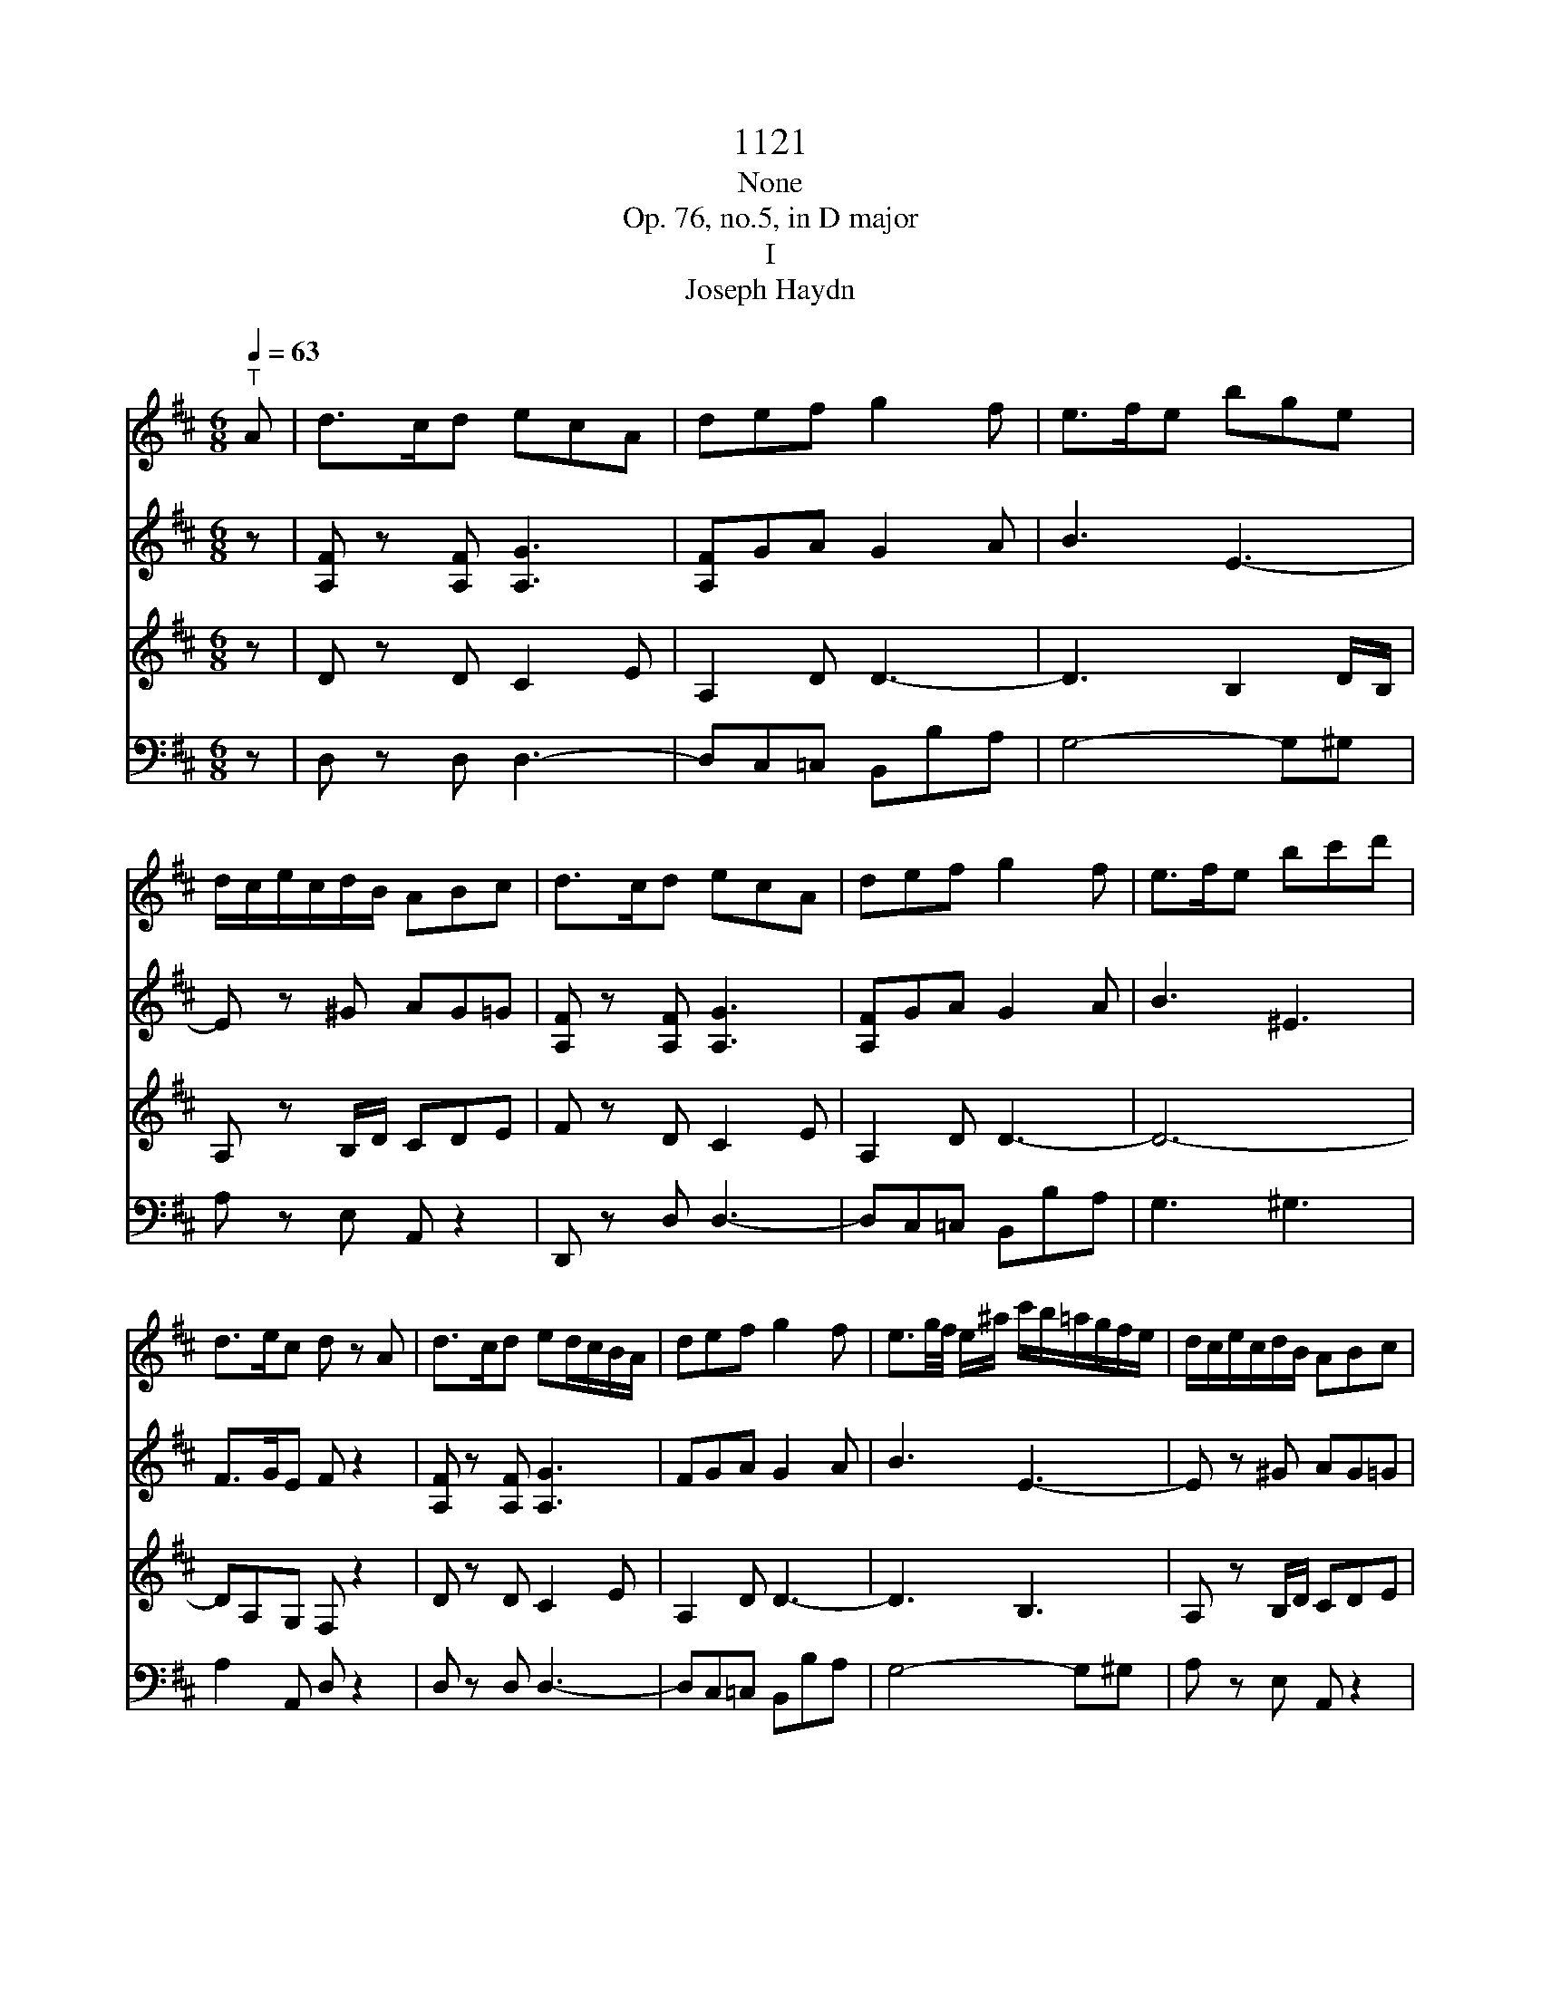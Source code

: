 X:1
T:1121
T:None
T:Op. 76, no.5, in D major
T:I
T:Joseph Haydn
%%score 1 2 3 4
L:1/8
Q:1/4=63
M:6/8
K:D
V:1 treble 
V:2 treble 
V:3 treble 
V:4 bass 
V:1
"^T" A | d>cd ecA | def g2 f | e>fe bge | d/c/e/c/d/B/ ABc | d>cd ecA | def g2 f | e>fe bc'd' | %8
 d>ec d z A | d>cd ed/c/B/A/ | def g2 f | e3/2g/4f/4 e/^a/ c'/b/=a/g/f/e/ | d/c/e/c/d/B/ ABc | %13
 d>cd ed/c/B/A/ | def g2 f | e3/2g/4f/4e bg^e | fd/B/c/^A/ B2 d | D>ED DGB | B,>=CB, B,Eg | %19
 A>gf fed | d/c/e/c/B/^G/ ABc | d>cd ed/c/B/A/ | d/c/d/e/=f/^f/ g2 f | %23
 e3/2g/4f/4e/b/ B/b/a/g/f/e/ | d/c/e/c/d/B/ A/a/B/a/c/a/ | d/a/c/a/d/a/ f/e/d/c/B/A/ | def g2 ^g | %27
 a/f/d'/a/f/d/ ABc | d>Af d z z | z z D D/C/ E2- | E/A,/B,/C/D/=F/ F/E/ G2- | %31
 G/=C/D/E/=F/A/ A/D<_BG/ | =F/E<=cA/ G/F<d_B/ | A/G/g/e/=c/_B/ A/B/c/d/e/=f/ | g_be =f z z | %35
 g/a/_b/=c'/d'/e'/ =f' z z | g'/a'/_b'/=c''/d''/e''/ =f'' z z | z6 | z6 | z z d g>fg | afd _b>ab | %41
 =c'a=f d'-d'/c'/4_b/4a/4g/4f/4_e/4 | d z/ =f/_b/d'/ _e'-e'/d'/4=c'/4b/4a/4g/4f/4 | %43
 _e z/ =f/a/=c'/ d'-d'/c'/4_b/4a/4g/4f/4e/4 | d z/ =f/_b/d'/ _e'-e'/d'/4=c'/4b/4a/4g/4f/4 | %45
 _e z/ =f/a/=c'/ =f'-f'/4 _e'/4d'/4c'/4_b/4a/4g/4f/4 | _eg' z3 z | =c'>bc' _e'd'c' | _b z z a z z | %49
 z6 | z3 z z A | =f>ef ge/=c/e/g/ | a/a/4_b/4=c'/4b/4a/4g/4=f/4e/4d/4=c/4 _B z z | %53
 z/ =f/4g/4a/4g/4f/4e/4d/4=c/4_B/4A/4 G z z | z/ =F/4G/4A/4G/4F/4E/4D/4=C/4_B,/4A,/4 ^G,FF | %55
 E/C/4D/4E/4D/4C/4B,/4A,/G/ =F/F/4G/4A/4G/4F/4E/4D/d/ | %56
 c/c/4d/4e/4d/4c/4B/4A/4c/4e/4g/4 =f/f/4g/4a/4g/4f/4e/4d/4f/4a/4d'/4 | c'AA A z A | d>cd ecA | %59
 def g2 f | e3/2g/4f/4e/^a/ c'/b/=a/g/f/e/ | d/c/e/c/d/B/ ABc | %62
 d/4D/4C/4D/4E/4F/4G/4A/4B/4c/4d/4^d/4 ec/e/c/A/ | d/d/e/e/f/f/ g2 f | %64
 e/4f/4g/4f/4e/4f/4g/4f/4e/4f/4g/4a/4 bg^e | fd/B/c/^A/ B2 d | D-D/4 E/4D/4E/4D/4E/4D/4E/4 DGB | %67
 B,-B,/4 =C/4B,/4C/4B,/4C/4B,/4C/4 B,Eg | A/4B/4c/4d/4e/4f/4g/4a/4g/f/ f/e/b/g/e/d/ | %69
 d/c/e/c/B/^G/ ABc | d>cd ed/c/B/A/ | z/ d/ z/ e/ z/ f/ g2 ^g | a/f/d'/a/f/d/ ABc | %73
 d/B/f/d/B/F/ D/B,/^G,/D/B,/G,/ | A,/C/E/G/c/e/ g/f/a/g/(3b/g/e/ | d3 c2 z | z3 z2 a | %77
 d'>c'd' e'c'a | f'2 z z2 a | d'>c'd' e'c'a | f'2 z2 z a/g/ | f/g/f/e<d c/ e2- | %82
 e/A/B/c/d/f e/ g2- | g/c/d/e/f/a g/ b2- | b/e/a/b/a/g/ f/e/d/f/e/d/ | c2 z3 z | z6 | z z3 z A | %88
 d>cd ecA | f>ef gec | afd ^dba | g/a/g/f/g/b/ a/g/f/e/^d/f/ | b/=c'/b/a/b/e/ c'/b/a/g/f/c'/ | %93
 b2 z3 d | g>fg afd | b>^ab c'af | d'>c'd' e'c'a | f'2 z2 z a | d'>c'd' e'c'a | f'2 z2 z a | %100
 d'>c'd' f'd'^g | a4 ge | d2 z3 A | f>ef gec | af^d bg/e/a | f/d/ge/c/ fd/B/e | %106
 c/A/c/A/d/A/ e/A/f/A/g/A/ | f>ed/c/ B/A/G/F/E/D/ | Ce z z2 z | f>ed/c/ B/A/G/F/E/D/ | Ce z z2 z | %111
 a>gf/e/ d/=c/B/A/G/F/ | Gb z Eg z | Fa z Ac' z | f'>e'd'/c'/ b/a/g/f/e/d/ | cg' z z2 z | %116
 f'>e'd'/c'/ b/a/g/f/e/d/ | cg' z z2 z | a'>g'f'/e'/ d'/=c'/b/a/g/f/ | gg' z Eg z | Fa z Ec' z | %121
 Dd' z3 z | g>fe/d/ c/B/A/G/F/E/ | Df z z2 z | g>fe/d/ c/B/A/G/F/E/ | DFA dfa | d'2 z [DAf]2 z | %127
 [DAf]2 z z2 z |] %128
V:2
 z | [A,F] z [A,F] [A,G]3 | [A,F]GA G2 A | B3 E3- | E z ^G AG=G | [A,F] z [A,F] [A,G]3 | %6
 [A,F]GA G2 A | B3 ^E3 | F>GE F z2 | [A,F] z [A,F] [A,G]3 | FGA G2 A | B3 E3- | E z ^G AG=G | %13
 [A,F] z [A,F] [A,G]3 | [A,F]GA G2 A | B6- | BF/D/E/C/ D2 z | =C2 C B, z2 | A,2 A, G, z B | %19
 EAA B3 | E z ^G AG=G | [A,F] z [A,F] [A,G]3 | [A,F]>GA G2 A | B3 E3- | E z ^G AG=G | FEF [A,G]3 | %26
 [A,F]GA G2 D | F3 G3 | F z F F z2 | z6 | z6 | =C3 D3/2E/4=F/4G | z EA z =F_B | z _BB AAA | %34
 d_BG A/B/=c/d/e/=f/ | e z _B A/B/=c/d/e/=f/ | e z _b a z =C | =F>EF GE=C | A>GA _BGE | %39
 =cAF D2 G- | G/F/A/_B/=c/A/ D2 B- | B/A/=c/d/_e/c/ =F z/ D/F/_B/ | %42
 d/4=c/4_B/4A/4G/4=F/4_E/4D/4=C/4_B,/4A,/4B,/4 C z/ F/A/c/ | %43
 _e/4d/4=c/4_B/4A/4G/4=F/4_E/4D/4=C/4_B,/4A,/4 B, z/ D/F/B/ | %44
 d/4=c/4_B/4A/4G/4=F/4_E/4D/4=C/4_B,/4A,/4B,/4 C z/ F/A/c/ | %45
 _e/4d/4=c/4_B/4A/4G/4=F/4_E/4D/4=C/4_B,/4A,/4 B, z/ B/d/=f/ | [_E_Bg][EBg] z4 | =c>dc g=f_e | %48
 d z2 =c z2 | z4 z =F | d>cd ec/A/c/e/ | =fAA _B3 | =c z z3/2 g/4a/4_b/4a/4g/4=f/4e/4d/4c/4_B/4 | %53
 A z z3/2 e/4=f/4g/4f/4e/4d/4c/4_B/4A/4G/4 | =F/F/4G/4A/4G/4F/4E/4D/4=C/4_B,/4A,/4 ^G,DD | %55
 C z E =F z A | G z c d z =f | eAA A z2 | [A,F] z [A,F] [A,G]3 | FGA G2 A | B3 E3- | E z ^G AG=G | %62
 [A,F] z2 [A,G]3 | F/F/G/G/A/A/ G2 A | B6- | BF/D/E/C/ D2 z | =C2 C B, z2 | A,2 A, G, z B | %68
 EAA B3 | E z ^G AG=G | [A,F] z [A,F] [A,G]3 | [A,F]GA G2 D | F3 G3 | F3 ^G,3 | G,6 | G4- GA | %76
 d>cd ecA | f z4 A | d>cd ecA | f z4 A | d>cd ecA | f z2 z2 z | z6 | z6 | z4 z E | A>^GA BGE | %86
 c>Bc dB^G | ecA gec | d/A/F/A/F/D C/ E2- | E/A,/B,/C/D/F E/ G2- | G/F/A/B/=c/A/ F/E/^D/B,/D/F/ | %91
 G2 z4 | z6 | d2 g f/g/a/b/=c'/f/ | g2 z2 =cA | B2 z2 e^A | B2 z2 ge | d>cd ecA | a2 z3 A | %99
 d>cd ecA | a/b/a/g/f/e/ d3 | c/d/e/f/g/f/ gee | d>cd ecA | f z2 z2 z | z3 fge | fde cdB | %106
 E2 F CDE | F/A/F/A/F/A/ F/A/F/A/F/A/ | E/A/E/A/E/A/ G/A/G/A/G/A/ | F/A/F/A/F/A/ F/A/F/A/F/A/ | %110
 E/A/E/A/E/A/ G/A/G/A/G/A/ | F/A/F/A/F/A/ F/A/F/A/F/A/ | Gg z Ge z | Df z Ce z | Df z4 | %115
 g>fe/d/ c/B/A/G/F/E/ | Df z4 | g>fe/d/ c/B/A/G/F/E/ | Da z4 | Dd z Ge z | Df z Ce z | %121
 d'>c'b/a/ g/f/e/d/c/B/ | Ae' z4 | d'>c'b/a/ g/f/e/d/c/B/ | Ae' z4 | A,DF Adf | a2 z [DAf]2 z | %127
 [DAf]2 z4 |] %128
V:3
 z | D z D C2 E | A,2 D D3- | D3 B,2 D/B,/ | A, z B,/D/ CDE | F z D C2 E | A,2 D D3- | D6- | %8
 DA,G, F, z2 | D z D C2 E | A,2 D D3- | D3 B,3 | A, z B,/D/ CDE | D z A, C2 E | A,2 D D3- | D6- | %16
 DB,^A,/C/ B,2 z | A,2 A, G, z2 | F,2 F, G,GG | GED DEE | E z B,/D/ CDE | D z A, C2 E | A,2 D D3- | %23
 D3 B,3 | A, z B,/D/ CDE | D z A, C2 E | A,2 D D3- | D3 CDE | D z A, F, z2 | z6 | %30
 z2 A, _B,3/2A,/4B,/4=C/B,/ | A,2 z4 | z6 | z =CG C2 D | G,D=C/_B,/ A,/G/A/_B/G/A/ | %35
 _B z G =F/G/A/B/G/A/ | _B z G A z2 | z z =F,>E, G,2- | G,/=C,/D,/E,/=F,/A,/ A,/G,/ _B,2- | %39
 B,/A,/ =C2 _B, z2 | z =cF G2 z | z _eA _B/=F/F/F/F/F/ | %42
 =F/F/F/F/F/F/ F/[=C_E]/[CE]/[CE]/[CE]/[CE]/ | %43
 [=C_E]/[CE]/[CE]/[CE]/[CE]/[CE]/ [_B,D]/[B,D]/[B,D]/[B,D]/[B,D]/[B,D]/ | %44
 [_B,D]/[B,D]/[B,D]/[B,D]/[B,D]/[B,D]/ [_E,=C]/[C_E]/[CE]/[CE]/[CE]/[CE]/ | %45
 [=C_E]/[CE]/[CE]/[CE]/[CE]/[CE]/ [_B,D]/[B,D]/[B,D]/[B,D]/[B,D]/[B,D]/ | [_B,_E][B,E] z4 | %47
 G>_AG _E=FG | =F z2 _e z F | _B>AB =cA/=F/A/c/ | d=FF G3 | %51
 A z =F3/2 E/4F/4G/4F/4E/4D/4=C/4_B,/4A,/4G,/4 | =F, z A G3 | =F3 E3 | %54
 D/=F/4G/4A/4G/4F/4E/4D/4=C/4_B,/4A,/4 ^G,3 | A, z C D z =F | E z E =F z D | AA,A, A, z2 | %58
 D z D C2 E | A,2 D D3- | D3 B,3 | A, z B,/D/ CDE | D z2 C2 E | A,/A,/A,/A,/D/D/ D3- | D6- | %65
 DB,^A,/C/ B,2 z | A,2 A, G, z2 | F,2 F, G,GG | GED DEE | E z B,/D/ CDE | D z A, C2 E | A,2 D D3- | %72
 D3 CDE | D6 | C6 | E4- E z | F/A/F/A/F/A/ G/A/G/A/G/A/ | F/A/F/A/F/A/ G/A/G/A/G/A/ | %78
 F/A/F/A/F/A/ G/A/G/A/G/A/ | F/A/F/A/F/A/ G/A/G/A/G/A/ | F/A/F/A/F/A/ G/A/G/A/G/A/ | D>EF GEC | %82
 A>GA BGE | c>Bc d2 G/F/ | E3 F2 ^G | A z A,>^G, B,2- | B,/E,/F,/^G,/A,/C B,/ D2- | %87
 D/C/E/D/C/B,/ A,/B,/C/D/E/G/ | F2 z A,3 | D,2 B, E,3 | F,2 A, B,2 B, | E>^DE FDB, | G>FG AFD | %93
 B/=c/B/A/B/d/ c/B/A/G/F/A/ | d/e/d/=c/B/A/ G/F/A/G/F/E/ | D/G/B/c/d/B/ B/^A/c/B/A/^G/ | %96
 F/B/d/e/f/d/ d/c/e/d/c/B/ | A2 z E>FE | F/A/F/A/F/A/ G/A/G/A/G/A/ | F2 z E>FE | D>ED/C/ B,3 | %101
 A,/B,/C/D/E/^D/ ECA/G/ | F/G/F/E/F/D C/ E2- | E/D/ F2- F/E/ G2- | G/F/A/G/F/E/ ^DEC | DBc AB^G | %106
 G2 F EDC | D/A,/D/A,/D/A,/ D/A,/D/A,/D/A,/ | C/A,/C/A,/C/A,/ C/A,/C/A,/C/A,/ | %109
 D/A,/D/A,/D/A,/ D/A,/D/A,/D/A,/ | C/A,/C/A,/C/A,/ C/A,/C/A,/C/A,/ | %111
 =C/A,/C/A,/C/A,/ C/A,/C/A,/C/A,/ | B,2 z4 | A,2 z G2 z | F/A,/F/A,/F/A,/ F/A,/F/A,/F/A,/ | %115
 E/A,/E/A,/E/A,/ G/A,/G/A,/G/A,/ | F/A,/F/A,/F/A,/ F/A,/F/A,/F/A,/ | %117
 E/A,/E/A,/E/A,/ G/A,/G/A,/G/A,/ | F/D/F/D/F/D/ F/D/F/D/F/D/ | B,2 z4 | A,2 z G2 z | %121
 D,>E,F,/G,/ A,/B,/C/D/E/F/ | GC, z4 | D,>E,F,/G,/ A,/B,/C/D/E/F/ | GC, z4 | FDA FDA, | %126
 F,2 z [D,A,D]2 z | [D,A,D]2 z4 |] %128
V:4
 z | D, z D, D,3- | D,C,=C, B,,B,A, | G,4- G,^G, | A, z E, A,, z2 | D,, z D, D,3- | %6
 D,C,=C, B,,B,A, | G,3 ^G,3 | A,2 A,, D, z2 | D, z D, D,3- | D,C,=C, B,,B,A, | G,4- G,^G, | %12
 A, z E, A,, z2 | D,, z D, D,3- | D,C,=C, B,,B,A, | G,3 G,,3 | F,,2 F,, B,,2 z | F,2 F, G, z2 | %18
 ^D,2 D, E,2 =D, | C,2 D, G,2 ^G, | A, z E, A,, z2 | D,, z D, D,3- | D,C,=C, B,,B,A, | G,4- G,^G, | %24
 A, z E, A,, z2 | D,, z D, D,3- | D,C,=C, B,,2 _B,, | A,,6 | D, z D,, D,, z A,, | D,>C,D, E,C,A,, | %30
 =F,>E,F, G,E,=C, | A,>G,A, _B,G,E, | =CA,=F, D_B,G, | E,3 =F,2 D, | _B,,G,,=C, =F,,2 z | %35
 =C, z C, =F, z2 | =C, z =C =F z2 | z6 | z6 | z3 G,3 | D,3 G,3 | %41
 =F,3 _B,,/4D,/4B,,/4D,/4B,,/4D,/4B,,/4D,/4B,,/4D,/4B,,/4D,/4 | %42
 _B,,/4D,/4B,,/4D,/4B,,/4D,/4B,,/4D,/4B,,/4D,/4B,,/4D,/4 A,,/4=F,/4A,,/4F,/4A,,/4F,/4A,,/4F,/4A,,/4F,/4A,,/4F,/4 | %43
 A,,/4=F,/4A,,/4F,/4A,,/4F,/4A,,/4F,/4A,,/4F,/4A,,/4F,/4 _B,,/4F,/4B,,/4F,/4B,,/4F,/4B,,/4F,/4B,,/4F,/4B,,/4F,/4 | %44
 _B,,/4=F,/4B,,/4F,/4B,,/4F,/4B,,/4F,/4B,,/4F,/4B,,/4F,/4 A,,/4F,/4A,,/4F,/4A,,/4F,/4A,,/4F,/4A,,/4F,/4A,,/4F,/4 | %45
 A,,/4=F,/4A,,/4F,/4A,,/4F,/4A,,/4F,/4A,,/4F,/4A,,/4F,/4 _A,,/4F,/4A,,/4F,/4A,,/4F,/4A,,/4F,/4A,,/4F,/4A,,/4F,/4 | %46
 G,,_E,, z4 | _E>=FE =CDE | =F z2 =F, z2 | z z _B,3/2 A,/4B,/4=C/4B,/4A,/4G,/4=F,/4_E,/4D,/4=C,/4 | %50
 _B,, z D3/2 C/4D/4E/4D/4C/4_B,/4A,/4G,/4=F,/4E,/4 | D, z4 z | z2 =F E3- | E D3 C2 | %54
 D/=F,/4G,/4A,/4G,/4F,/4E,/4D,/4=C,/4_B,,/4A,,/4 ^G,,3 | A,,6- | A,,6- | A,,A,,A,, A,, z2 | %58
 D,, z D, D,3- | D,C,=C, B,,B,A, | G,4- G,^G, | A, z E, A,, z2 | D,, z2 D,3- | %63
 D,/D,/C,/C,/=C,/C,/ B,,B,A, | G,3 G,,3 | F,,2 F,, B,,2 z | F,2 F, G, z2 | ^D,2 D, E,2 =D, | %68
 C,2 D, G,2 ^G, | A, z E, A,, z2 | D,, z D, D,3- | D,C,=C, B,,2 _B,, | A,,6 | B,,6 | A,,6- | %75
 A,,4- A,, z | z6 | z6 | D2 z A,2 z | D,2 z A,,2 z | D,,2 z3 A,, | D,>C,D, E,C,A,, | %82
 F,>E,F, G,E,C, | A,>G,A, B,G,E, | C,2 C DB,^G, | A,,2 z E,,2 z | A,,2 F, B,,3 | C,2 z4 | z6 | z6 | %90
 z6 | z6 | z4 z D, | G,>F,G, A,F,D, | B,>A,G,/B,/ DD,D, | G,G,,G,, F,,3 | B,,3 A,,2 G, | %97
 F,/A,/F,/A,/F,/A,/ G,/A,/G,/A,/G,/A,/ | F,2 z4 | F,/A,/F,/A,/F,/A,/ G,/A,/G,/A,/G,/A,/ | %100
 F,/G,/F,/E,/D,/C,/ B,,2 E, | A,,6- | A,,6- | A,,6- | A,,6- | A,,6- | A,,6 | D,D z4 | %108
 G,>F,E,/D,/ C,/B,,/A,,/G,,/F,,/E,,/ | D,,D, z4 | G,>F,E,/D,/ C,/B,,/A,,/G,,/F,,/E,,/ | D,,D, z4 | %112
 G,,2 z4 | A,,2 z A,,2 z | D,,/A,,/D,,/A,,/D,,/A,,/ D,,/A,,/D,,/A,,/D,,/A,,/ | %115
 C,,/A,,/C,,/A,,/C,,/A,,/ C,,/A,,/C,,/A,,/C,,/A,,/ | %116
 D,,/A,,/D,,/A,,/D,,/A,,/ D,,/A,,/D,,/A,,/D,,/A,,/ | %117
 C,,/A,,/C,,/A,,/C,,/A,,/ C,,/A,,/C,,/A,,/C,,/A,,/ | %118
 =C,,/A,,/C,,/A,,/C,,/A,,/ C,,/A,,/C,,/A,,/C,,/A,,/ | B,,2 z4 | A,,2 z A,,2 z | D,D,, z4 | %122
 A,,>B,,C,/D,/ E,/F,/G,/A,/B,/C/ | DD,, z4 | A,,>B,,C,/D,/ E,/F,/G,/A,/B,/C/ | DA,F, D,A,,F,, | %126
 D,,2 z D,,2 z | D,,2 z4 |] %128

